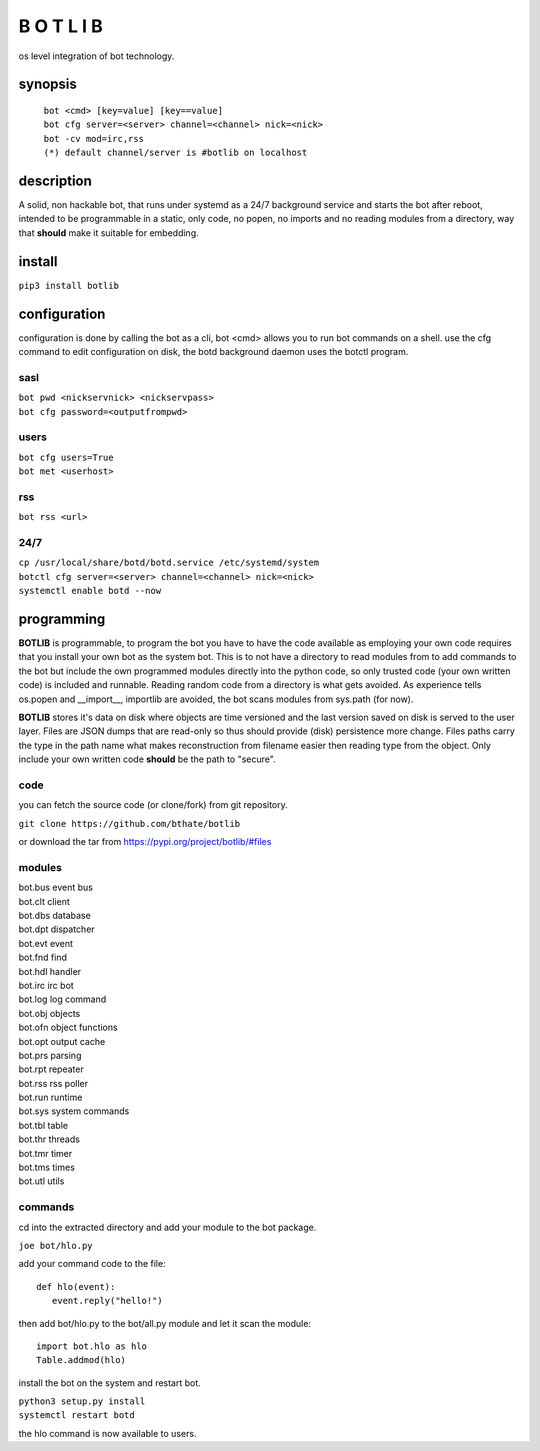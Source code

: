 B O T L I B
###########

os level integration of bot technology.

synopsis
========

 | ``bot <cmd> [key=value] [key==value]``
 | ``bot cfg server=<server> channel=<channel> nick=<nick>`` 
 | ``bot -cv mod=irc,rss``

 | ``(*) default channel/server is #botlib on localhost``

description
===========

A solid, non hackable bot, that runs under systemd as a 24/7 background
service and starts the bot after reboot, intended to be programmable in a
static, only code, no popen, no imports and no reading modules from a
directory, way that **should** make it suitable for embedding.

install
=======

``pip3 install botlib``

configuration
=============

configuration is done by calling the bot as a cli, bot <cmd> allows you to
run bot commands on a shell. use the cfg command to edit configuration on
disk, the botd background daemon uses the botctl program.

sasl
----

| ``bot pwd <nickservnick> <nickservpass>``
| ``bot cfg password=<outputfrompwd>``

users
-----

| ``bot cfg users=True``
| ``bot met <userhost>``

rss
---

| ``bot rss <url>``

24/7
----

| ``cp /usr/local/share/botd/botd.service /etc/systemd/system``
| ``botctl cfg server=<server> channel=<channel> nick=<nick>`` 
| ``systemctl enable botd --now``

programming
===========

**BOTLIB** is programmable, to program the bot you have to have the code
available as employing your own code requires that you install your own bot as
the system bot. This is to not have a directory to read modules from to add
commands to the bot but include the own programmed modules directly into the
python code, so only trusted code (your own written code) is included and
runnable. Reading random code from a directory is what gets avoided. As
experience tells os.popen and __import__, importlib are avoided, the bot
scans modules from sys.path (for now).

**BOTLIB** stores it's data on disk where objects are time versioned and the
last version saved on disk is served to the user layer. Files are JSON dumps
that are read-only so thus should provide (disk) persistence more change. Files
paths carry the type in the path name what makes reconstruction from filename
easier then reading type from the object. Only include your own written code
**should** be the path to "secure".

code
----

you can fetch the source code (or clone/fork) from git repository.

| ``git clone https://github.com/bthate/botlib``

or download the tar from https://pypi.org/project/botlib/#files

modules
-------

| bot.bus 	event bus
| bot.clt	client
| bot.dbs	database
| bot.dpt	dispatcher
| bot.evt	event
| bot.fnd	find
| bot.hdl	handler
| bot.irc	irc bot
| bot.log	log command
| bot.obj	objects
| bot.ofn	object functions
| bot.opt	output cache
| bot.prs	parsing
| bot.rpt	repeater
| bot.rss	rss poller
| bot.run	runtime
| bot.sys	system commands
| bot.tbl	table
| bot.thr	threads
| bot.tmr	timer
| bot.tms	times
| bot.utl	utils

commands
--------

cd into the extracted directory and add your module to the bot package.

| ``joe bot/hlo.py``

add your command code to the file::

  def hlo(event):
     event.reply("hello!")

then add bot/hlo.py to the bot/all.py module and let it scan the module::

  import bot.hlo as hlo
  Table.addmod(hlo)

install the bot on the system and restart bot.
 
| ``python3 setup.py install``
| ``systemctl restart botd``

the hlo command is now available to users.
